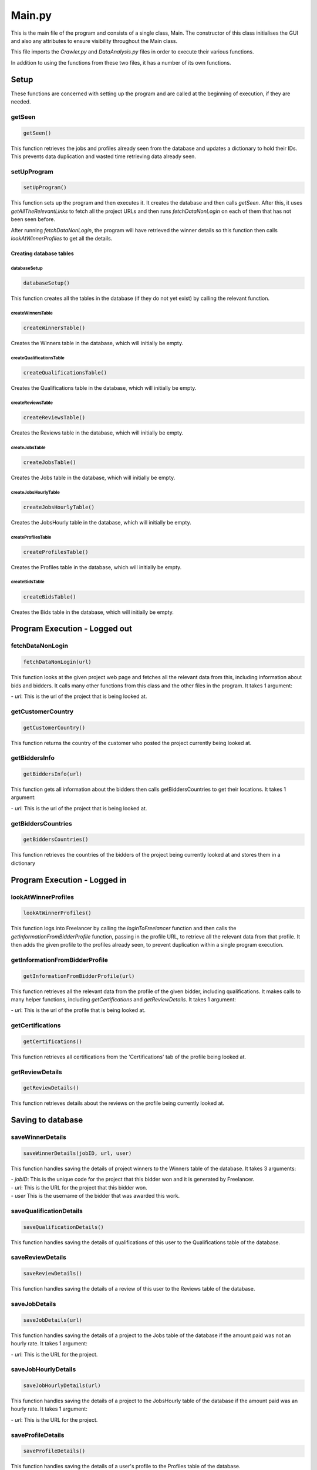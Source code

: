Main.py
========

This is the main file of the program and consists of a single class, Main.
The constructor of this class initialises the GUI and also any attributes to ensure visibility throughout the Main class.

This file imports the *Crawler.py* and *DataAnalysis.py* files in order to execute their various functions.

In addition to using the functions from these two files, it has a number of its own functions.

Setup
^^^^^^^^^

These functions are concerned with setting up the program and are called at the beginning of execution, if they are needed.

getSeen
--------
.. code-block:: python

   getSeen()

This function retrieves the jobs and profiles already seen from the database and updates a dictionary to hold their IDs.
This prevents data duplication and wasted time retrieving data already seen.

setUpProgram
-------------
.. code-block:: python

   setUpProgram()

This function sets up the program and then executes it. It creates the database and then calls *getSeen*.
After this, it uses *getAllTheRelevantLinks* to fetch all the project URLs and then runs *fetchDataNonLogin* on each of them that has not been seen before.

After running *fetchDataNonLogin*, the program will have retrieved the winner details so this function then calls *lookAtWinnerProfiles* to get all the details.

Creating database tables
*************************

databaseSetup
______________
.. code-block:: python

   databaseSetup()

This function creates all the tables in the database (if they do not yet exist) by calling the relevant function.

createWinnersTable
____________________
.. code-block:: python

   createWinnersTable()

Creates the Winners table in the database, which will initially be empty.

createQualificationsTable
_____________________________
.. code-block:: python

   createQualificationsTable()

Creates the Qualifications table in the database, which will initially be empty.

createReviewsTable
______________________
.. code-block:: python

   createReviewsTable()

Creates the Reviews table in the database, which will initially be empty.

createJobsTable
__________________
.. code-block:: python

   createJobsTable()

Creates the Jobs table in the database, which will initially be empty.

createJobsHourlyTable
__________________________
.. code-block:: python

   createJobsHourlyTable()

Creates the JobsHourly table in the database, which will initially be empty.

createProfilesTable
______________________
.. code-block:: python

   createProfilesTable()

Creates the Profiles table in the database, which will initially be empty.

createBidsTable
__________________
.. code-block:: python

   createBidsTable()

Creates the Bids table in the database, which will initially be empty.

Program Execution - Logged out
^^^^^^^^^^^^^^^^^^^^^^^^^^^^^^^
fetchDataNonLogin
------------------
.. code-block:: python

   fetchDataNonLogin(url)

This function looks at the given project web page and fetches all the relevant data from this, including information about bids and bidders. It calls many other functions from this class and the other files in the program.
It takes 1 argument:

| - *url*: This is the url of the project that is being looked at.

getCustomerCountry
-------------------
.. code-block:: python

   getCustomerCountry()

This function returns the country of the customer who posted the project currently being looked at.

getBiddersInfo
---------------
.. code-block:: python

   getBiddersInfo(url)

This function gets all information about the bidders then calls getBiddersCountries to get their locations.
It takes 1 argument:

| - *url*: This is the url of the project that is being looked at.

getBiddersCountries
--------------------
.. code-block:: python

   getBiddersCountries()

This function retrieves the countries of the bidders of the project being currently looked at and stores them in a dictionary

Program Execution - Logged in
^^^^^^^^^^^^^^^^^^^^^^^^^^^^^^^
lookAtWinnerProfiles
------------------------
.. code-block:: python

   lookAtWinnerProfiles()

This function logs into Freelancer by calling the *loginToFreelancer* function and then calls the *getInformationFromBidderProfile* function, passing in the profile URL, to retrieve all the relevant data from that profile.
It then adds the given profile to the profiles already seen, to prevent duplication within a single program execution.

getInformationFromBidderProfile
--------------------------------
.. code-block:: python

   getInformationFromBidderProfile(url)

This function retrieves all the relevant data from the profile of the given bidder, including qualifications. It makes calls to many helper functions, including *getCertifications* and *getReviewDetails*.
It takes 1 argument:

| - *url*: This is the url of the profile that is being looked at.

getCertifications
------------------
.. code-block:: python

   getCertifications()

This function retrieves all certifications from the 'Certifications' tab of the profile being looked at.

getReviewDetails
-----------------
.. code-block:: python

   getReviewDetails()

This function retrieves details about the reviews on the profile being currently looked at.

Saving to database
^^^^^^^^^^^^^^^^^^^

saveWinnerDetails
------------------------
.. code-block:: python

   saveWinnerDetails(jobID, url, user)

This function handles saving the details of project winners to the Winners table of the database.
It takes 3 arguments:

| - *jobID*: This is the unique code for the project that this bidder won and it is generated by Freelancer.

| - *url*: This is the URL for the project that this bidder won.

| - *user* This is the username of the bidder that was awarded this work.

saveQualificationDetails
--------------------------
.. code-block:: python

   saveQualificationDetails()

This function handles saving the details of qualifications of this user to the Qualifications table of the database.

saveReviewDetails
------------------
.. code-block:: python

   saveReviewDetails()

This function handles saving the details of a review of this user to the Reviews table of the database.

saveJobDetails
---------------
.. code-block:: python

   saveJobDetails(url)

This function handles saving the details of a project to the Jobs table of the database if the amount paid was not an hourly rate.
It takes 1 argument:

| - *url*: This is the URL for the project.

saveJobHourlyDetails
---------------------
.. code-block:: python

   saveJobHourlyDetails(url)

This function handles saving the details of a project to the JobsHourly table of the database if the amount paid was an hourly rate.
It takes 1 argument:

| - *url*: This is the URL for the project.

saveProfileDetails
-------------------
.. code-block:: python

   saveProfileDetails()

This function handles saving the details of a user's profile to the Profiles table of the database.

saveBidDetails
---------------
.. code-block:: python

   saveBidDetails(jobID, country, user)

This function handles saving the details of a bid to the Bids table of the database.
It takes 3 arguments:

| - *jobID*: This is the unique code for the project and it is generated by Freelancer.

| - *country*: The country of the user who bid for this project.

| - *user*: The username of the person who bid on this project

General helper functions
^^^^^^^^^^^^^^^^^^^^^^^^^
exit
-----
.. code-block:: python

   exit()

This function handles closing the program.

closeBrowser
-------------
.. code-block:: python

   closeBrowser()

This function closes the browser being used by the program, regardless of whether it is being run in headless mode.
The function then calls *exit* to close the program.

keyPressEvent
--------------
.. code-block:: python

   keyPressEvent(event)

This function overrides a function in the PyQt library and handles the user pressing keys during program execution.
This function only handles the use of the Enter key, which calls *setUpProgram*.